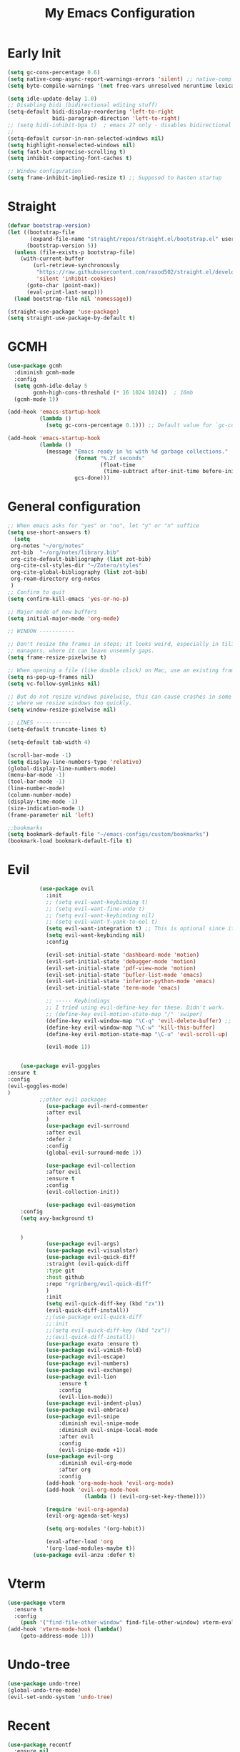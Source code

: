 #+TITLE: My Emacs Configuration
:PROPERTIES:
#+author: Abdelrahman Madkour
#+property: header-args:emacs-lisp :tangle yes :cache yes :results silent :comments link
#+property: header-args :tangle no :results silent
:END:
* Early Init
#+begin_src emacs-lisp :tangle "./early-init.el"
(setq gc-cons-percentage 0.6)
(setq native-comp-async-report-warnings-errors 'silent) ;; native-comp warning
(setq byte-compile-warnings '(not free-vars unresolved noruntime lexical make-local))

(setq idle-update-delay 1.0)
;; Disabling bidi (bidirectional editing stuff)
(setq-default bidi-display-reordering 'left-to-right
              bidi-paragraph-direction 'left-to-right)
;; (setq bidi-inhibit-bpa t)  ; emacs 27 only - disables bidirectional parenthesis
;;
(setq-default cursor-in-non-selected-windows nil)
(setq highlight-nonselected-windows nil)
(setq fast-but-imprecise-scrolling t)
(setq inhibit-compacting-font-caches t)

;; Window configuration
(setq frame-inhibit-implied-resize t) ;; Supposed to hasten startup
#+end_src
* Straight
#+name: test.el
#+begin_src emacs-lisp
(defvar bootstrap-version)
(let ((bootstrap-file
       (expand-file-name "straight/repos/straight.el/bootstrap.el" user-emacs-directory))
      (bootstrap-version 5))
  (unless (file-exists-p bootstrap-file)
    (with-current-buffer
        (url-retrieve-synchronously
         "https://raw.githubusercontent.com/raxod502/straight.el/develop/install.el"
         'silent 'inhibit-cookies)
      (goto-char (point-max))
      (eval-print-last-sexp)))
  (load bootstrap-file nil 'nomessage))

(straight-use-package 'use-package)
(setq straight-use-package-by-default t)
#+end_src
* GCMH
#+begin_src emacs-lisp
(use-package gcmh
  :diminish gcmh-mode
  :config
  (setq gcmh-idle-delay 5
        gcmh-high-cons-threshold (* 16 1024 1024))  ; 16mb
  (gcmh-mode 1))

(add-hook 'emacs-startup-hook
          (lambda ()
            (setq gc-cons-percentage 0.1))) ;; Default value for `gc-cons-percentage'

(add-hook 'emacs-startup-hook
          (lambda ()
            (message "Emacs ready in %s with %d garbage collections."
                     (format "%.2f seconds"
                             (float-time
                              (time-subtract after-init-time before-init-time)))
                     gcs-done)))
#+end_src

* General configuration
#+begin_src emacs-lisp
  ;; When emacs asks for "yes" or "no", let "y" or "n" suffice
  (setq use-short-answers t)
	(setq
   org-notes "~/org/notes"
   zot-bib  "~/org/notes/library.bib"
   org-cite-default-bibliography (list zot-bib)
   org-cite-csl-styles-dir "~/Zotero/styles"
   org-cite-global-bibliography (list zot-bib)
   org-roam-directory org-notes
   )
  ;; Confirm to quit
  (setq confirm-kill-emacs 'yes-or-no-p)

  ;; Major mode of new buffers
  (setq initial-major-mode 'org-mode)

  ;; WINDOW -----------

  ;; Don't resize the frames in steps; it looks weird, especially in tiling window
  ;; managers, where it can leave unseemly gaps.
  (setq frame-resize-pixelwise t)

  ;; When opening a file (like double click) on Mac, use an existing frame
  (setq ns-pop-up-frames nil)
  (setq vc-follow-symlinks nil)

  ;; But do not resize windows pixelwise, this can cause crashes in some cases
  ;; where we resize windows too quickly.
  (setq window-resize-pixelwise nil)

  ;; LINES -----------
  (setq-default truncate-lines t)

  (setq-default tab-width 4)

  (scroll-bar-mode -1)
  (setq display-line-numbers-type 'relative)
  (global-display-line-numbers-mode)
  (menu-bar-mode -1)
  (tool-bar-mode -1)
  (line-number-mode)
  (column-number-mode)
  (display-time-mode -1)
  (size-indication-mode 1)
  (frame-parameter nil 'left)

  ;;bookmarks
  (setq bookmark-default-file "~/emacs-configs/custom/bookmarks")
  (bookmark-load bookmark-default-file t)
#+end_src

* Evil
#+begin_src emacs-lisp
			(use-package evil
			  :init
			  ;; (setq evil-want-keybinding t)
			  ;; (setq evil-want-fine-undo t)
			  ;; (setq evil-want-keybinding nil)
			  ;; (setq evil-want-Y-yank-to-eol t)
			  (setq evil-want-integration t) ;; This is optional since it's already set to t by default.
			  (setq evil-want-keybinding nil)
			  :config

			  (evil-set-initial-state 'dashboard-mode 'motion)
			  (evil-set-initial-state 'debugger-mode 'motion)
			  (evil-set-initial-state 'pdf-view-mode 'motion)
			  (evil-set-initial-state 'bufler-list-mode 'emacs)
			  (evil-set-initial-state 'inferior-python-mode 'emacs)
			  (evil-set-initial-state 'term-mode 'emacs)

			  ;; ----- Keybindings
			  ;; I tried using evil-define-key for these. Didn't work.
			  ;; (define-key evil-motion-state-map "/" 'swiper)
			  (define-key evil-window-map "\C-q" 'evil-delete-buffer) ;; Maps C-w C-q to evil-delete-buffer (The first C-w puts you into evil-window-map)
			  (define-key evil-window-map "\C-w" 'kill-this-buffer)
			  (define-key evil-motion-state-map "\C-u" 'evil-scroll-up) 

			  (evil-mode 1))


	  (use-package evil-goggles
  :ensure t
  :config
  (evil-goggles-mode)
  )
			;;other evil packages
			  (use-package evil-nerd-commenter
			  :after evil
			  )
			  (use-package evil-surround
			  :after evil
			  :defer 2
			  :config
			  (global-evil-surround-mode 1))

			  (use-package evil-collection
			  :after evil
			  :ensure t
			  :config
			  (evil-collection-init))

			  (use-package evil-easymotion
	  :config
	  (setq avy-background t)


	  )
			  (use-package evil-args)
			  (use-package evil-visualstar)
			  (use-package evil-quick-diff
			  :straight (evil-quick-diff
			  :type git
			  :host github
			  :repo "rgrinberg/evil-quick-diff"
			  )
			  :init
			  (setq evil-quick-diff-key (kbd "zx"))
			  (evil-quick-diff-install))
			  ;;(use-package evil-quick-diff
			  ;;:init
			  ;;(setq evil-quick-diff-key (kbd "zx"))
			  ;;(evil-quick-diff-install))
			  (use-package exato :ensure t)
			  (use-package evil-vimish-fold)
			  (use-package evil-escape)
			  (use-package evil-numbers)
			  (use-package evil-exchange)
			  (use-package evil-lion
				  :ensure t
				  :config
				  (evil-lion-mode))
			  (use-package evil-indent-plus)
			  (use-package evil-embrace)
			  (use-package evil-snipe
				  :diminish evil-snipe-mode
				  :diminish evil-snipe-local-mode
				  :after evil
				  :config
				  (evil-snipe-mode +1))
			  (use-package evil-org
				  :diminish evil-org-mode
				  :after org
				  :config
			  (add-hook 'org-mode-hook 'evil-org-mode)
			  (add-hook 'evil-org-mode-hook
						  (lambda () (evil-org-set-key-theme))))

			  (require 'evil-org-agenda)
			  (evil-org-agenda-set-keys)

			  (setq org-modules '(org-habit))

			  (eval-after-load 'org
			  '(org-load-modules-maybe t))
		  (use-package evil-anzu :defer t)
#+end_src
* Vterm
#+begin_src emacs-lisp
(use-package vterm
  :ensure t
  :config
	(push '("find-file-other-window" find-file-other-window) vterm-eval-cmds))
(add-hook 'vterm-mode-hook (lambda()
	(goto-address-mode 1)))
#+end_src
* Undo-tree
#+begin_src emacs-lisp
(use-package undo-tree)
(global-undo-tree-mode)
(evil-set-undo-system 'undo-tree)
#+end_src
* Recent
#+begin_src emacs-lisp
(use-package recentf
  :ensure nil
  :config
  (setq ;;recentf-auto-cleanup 'never
   ;; recentf-max-menu-items 0
   recentf-max-saved-items 200)
  ;; Show home folder path as a ~
  (setq recentf-filename-handlers  
        (append '(abbreviate-file-name) recentf-filename-handlers))
  (recentf-mode))
#+end_src
* Uniquify
#+begin_src emacs-lisp
(require 'uniquify)
(setq uniquify-buffer-name-style 'forward)
#+end_src
* Which key
#+begin_src emacs-lisp
(use-package which-key
  :diminish which-key-mode
  :init
  (which-key-mode)
  (which-key-setup-minibuffer)
  :config
  (setq which-key-idle-delay 0.3)
  (setq which-key-prefix-prefix "◉ ")
  (setq which-key-sort-order 'which-key-key-order-alpha
        which-key-min-display-lines 6
        which-key-max-display-columns nil))
#+end_src

* General 
#+begin_src emacs-lisp
  (use-package general)
#+end_src

* All the icons
#+begin_src emacs-lisp
(use-package all-the-icons
  :if (display-graphic-p))
#+end_src
* Hydra
#+begin_src emacs-lisp
(use-package hydra
  :defer t)
#+end_src
* Company
#+begin_src emacs-lisp
(use-package company
  :diminish company-mode
  :general
  (general-define-key :keymaps 'company-active-map
                      "C-j" 'company-select-next
                      "C-k" 'company-select-previous)
  :init
  ;; These configurations come from Doom Emacs:
  (add-hook 'after-init-hook 'global-company-mode)
  (setq company-minimum-prefix-length 2
        company-tooltip-limit 14
        company-tooltip-align-annotations t
        company-require-match 'never
        company-global-modes '(not erc-mode message-mode help-mode gud-mode)
        company-frontends
        '(company-pseudo-tooltip-frontend  ; always show candidates in overlay tooltip
          company-echo-metadata-frontend)  ; show selected candidate docs in echo area
        company-backends '(company-capf company-files company-keywords)
        company-auto-complete nil
        company-auto-complete-chars nil
        company-dabbrev-other-buffers nil
        company-dabbrev-ignore-case nil
        company-dabbrev-downcase nil)

  :config
  (setq company-idle-delay 0.35)
  :custom-face
  (company-tooltip ((t (:family "Roboto Mono")))))
#+end_src
* Super-save
#+begin_src emacs-lisp
 (use-package super-save
  :diminish super-save-mode
  :defer 2
  :config
  (setq super-save-auto-save-when-idle t
        super-save-idle-duration 5 ;; after 5 seconds of not typing autosave
        super-save-triggers ;; Functions after which buffers are saved (switching window, for example)
        '(evil-window-next evil-window-prev balance-windows other-window)
        super-save-max-buffer-size 10000000)
  (super-save-mode +1))
#+end_src
* Saveplace
#+begin_src emacs-lisp
(use-package saveplace
  :init (setq save-place-limit 100)
  :config (save-place-mode))
#+end_src
* Yasnippet
#+begin_src emacs-lisp
  (use-package yasnippet
	:diminish yas-minor-mode
	:defer 5
	:config
	;; (setq yas-snippet-dirs (list (expand-file-name "snippets" jib/emacs-stuff)))
	(yas-global-mode 1)) ;; or M-x yas-reload-all if you've started YASnippet already.
(require 'warnings)
(add-to-list 'warning-suppress-types '(yasnippet backquote-change)) 
#+end_src
* Mixed-pitch 
#+begin_src emacs-lisp
(use-package mixed-pitch
  :defer t
  :config
  (setq mixed-pitch-set-height nil)
  (dolist (face '(org-date org-priority org-tag org-special-keyword)) ;; Some extra faces I like to be fixed-pitch
    (add-to-list 'mixed-pitch-fixed-pitch-faces face)))
#+end_src
* Hide-mode-line
#+begin_src emacs-lisp
(use-package hide-mode-line
  :commands (hide-mode-line-mode))
#+end_src
* Doom modeline
#+begin_src emacs-lisp
(use-package doom-modeline
  :config
  (doom-modeline-mode)
  (setq doom-modeline-buffer-file-name-style 'auto ;; Just show file name (no path)
        doom-modeline-enable-word-count t
        doom-modeline-buffer-encoding nil
        doom-modeline-icon t ;; Enable/disable all icons
        doom-modeline-modal-icon t ;; Icon for Evil mode
        doom-modeline-major-mode-icon t
        doom-modeline-major-mode-color-icon t
        doom-modeline-bar-width 3))
#+end_src
* Vetico
#+begin_src emacs-lisp
;; Enable vertico
(use-package vertico
  :init
  (vertico-mode)

  ;; Different scroll margin
  ;; (setq vertico-scroll-margin 0)

  ;; Show more candidates
  ;; (setq vertico-count 20)

  ;; Grow and shrink the Vertico minibuffer
  ;; (setq vertico-resize t)

  ;; Optionally enable cycling for `vertico-next' and `vertico-previous'.
  ;; (setq vertico-cycle t)
  )
;; Persist history over Emacs restarts. Vertico sorts by history position.
(use-package savehist
  :init
  (savehist-mode))

;; A few more useful configurations...
(use-package emacs
  :init
  ;; Add prompt indicator to `completing-read-multiple'.
  ;; We display [CRM<separator>], e.g., [CRM,] if the separator is a comma.
  (defun crm-indicator (args)
    (cons (format "[CRM%s] %s"
                  (replace-regexp-in-string
                   "\\`\\[.*?]\\*\\|\\[.*?]\\*\\'" ""
                   crm-separator)
                  (car args))
          (cdr args)))
  (advice-add #'completing-read-multiple :filter-args #'crm-indicator)

  ;; Do not allow the cursor in the minibuffer prompt
  (setq minibuffer-prompt-properties
        '(read-only t cursor-intangible t face minibuffer-prompt))
  (add-hook 'minibuffer-setup-hook #'cursor-intangible-mode)

  ;; Emacs 28: Hide commands in M-x which do not work in the current mode.
  ;; Vertico commands are hidden in normal buffers.
  ;; (setq read-extended-command-predicate
  ;;       #'command-completion-default-include-p)

  ;; Enable recursive minibuffers
  (setq enable-recursive-minibuffers t))
#+end_src
* Marginalia
#+begin_src emacs-lisp
(use-package marginalia
  :ensure t
  :config
  (marginalia-mode))
#+end_src
* Consult
#+begin_src emacs-lisp
;; Example configuration for Consult
(use-package consult
  ;; Replace bindings. Lazily loaded due by `use-package'.
  :bind (;; C-c bindings (mode-specific-map)
         ("C-c h" . consult-history)
         ("C-c m" . consult-mode-command)
         ("C-c k" . consult-kmacro)
         ;; C-x bindings (ctl-x-map)
         ("C-x M-:" . consult-complex-command)     ;; orig. repeat-complex-command
         ("C-x b" . consult-buffer)                ;; orig. switch-to-buffer
         ("C-x 4 b" . consult-buffer-other-window) ;; orig. switch-to-buffer-other-window
         ("C-x 5 b" . consult-buffer-other-frame)  ;; orig. switch-to-buffer-other-frame
         ("C-x r b" . consult-bookmark)            ;; orig. bookmark-jump
         ("C-x p b" . consult-project-buffer)      ;; orig. project-switch-to-buffer
         ;; Custom M-# bindings for fast register access
         ("M-#" . consult-register-load)
         ("M-'" . consult-register-store)          ;; orig. abbrev-prefix-mark (unrelated)
         ("C-M-#" . consult-register)
         ;; Other custom bindings
         ("M-y" . consult-yank-pop)                ;; orig. yank-pop
         ("<help> a" . consult-apropos)            ;; orig. apropos-command
         ;; M-g bindings (goto-map)
         ("M-g e" . consult-compile-error)
         ("M-g f" . consult-flymake)               ;; Alternative: consult-flycheck
         ("M-g g" . consult-goto-line)             ;; orig. goto-line
         ("M-g M-g" . consult-goto-line)           ;; orig. goto-line
         ("M-g o" . consult-outline)               ;; Alternative: consult-org-heading
         ("M-g m" . consult-mark)
         ("M-g k" . consult-global-mark)
         ("M-g i" . consult-imenu)
         ("M-g I" . consult-imenu-multi)
         ;; M-s bindings (search-map)
         ("M-s d" . consult-find)
         ("M-s D" . consult-locate)
         ("M-s g" . consult-grep)
         ("M-s G" . consult-git-grep)
         ("M-s r" . consult-ripgrep)
         ("M-s l" . consult-line)
         ("M-s L" . consult-line-multi)
         ("M-s m" . consult-multi-occur)
         ("M-s k" . consult-keep-lines)
         ("M-s u" . consult-focus-lines)
         ;; Isearch integration
         ("M-s e" . consult-isearch-history)
         :map isearch-mode-map
         ("M-e" . consult-isearch-history)         ;; orig. isearch-edit-string
         ("M-s e" . consult-isearch-history)       ;; orig. isearch-edit-string
         ("M-s l" . consult-line)                  ;; needed by consult-line to detect isearch
         ("M-s L" . consult-line-multi)            ;; needed by consult-line to detect isearch
         ;; Minibuffer history
         :map minibuffer-local-map
         ("M-s" . consult-history)                 ;; orig. next-matching-history-element
         ("M-r" . consult-history))                ;; orig. previous-matching-history-element

  ;; Enable automatic preview at point in the *Completions* buffer. This is
  ;; relevant when you use the default completion UI.
  :hook (completion-list-mode . consult-preview-at-point-mode)

  ;; The :init configuration is always executed (Not lazy)
  :init

  ;; Optionally configure the register formatting. This improves the register
  ;; preview for `consult-register', `consult-register-load',
  ;; `consult-register-store' and the Emacs built-ins.
  (setq register-preview-delay 0.5
        register-preview-function #'consult-register-format)

  ;; Optionally tweak the register preview window.
  ;; This adds thin lines, sorting and hides the mode line of the window.
  (advice-add #'register-preview :override #'consult-register-window)

  ;; Use Consult to select xref locations with preview
  (setq xref-show-xrefs-function #'consult-xref
        xref-show-definitions-function #'consult-xref)

  ;; Configure other variables and modes in the :config section,
  ;; after lazily loading the package.
  :config

  ;; Optionally configure preview. The default value
  ;; is 'any, such that any key triggers the preview.
  ;; (setq consult-preview-key 'any)
  ;; (setq consult-preview-key (kbd "M-."))
  ;; (setq consult-preview-key (list (kbd "<S-down>") (kbd "<S-up>")))
  ;; For some commands and buffer sources it is useful to configure the
  ;; :preview-key on a per-command basis using the `consult-customize' macro.
  (consult-customize
   consult-theme
   :preview-key '(:debounce 0.2 any)
   consult-ripgrep consult-git-grep consult-grep
   consult-bookmark consult-recent-file consult-xref
   consult--source-bookmark consult--source-recent-file
   consult--source-project-recent-file
   :preview-key (kbd "M-."))

  ;; Optionally configure the narrowing key.
  ;; Both < and C-+ work reasonably well.
  (setq consult-narrow-key "<") ;; (kbd "C-+")

  ;; Optionally make narrowing help available in the minibuffer.
  ;; You may want to use `embark-prefix-help-command' or which-key instead.
  ;; (define-key consult-narrow-map (vconcat consult-narrow-key "?") #'consult-narrow-help)

  ;; By default `consult-project-function' uses `project-root' from project.el.
  ;; Optionally configure a different project root function.
  ;; There are multiple reasonable alternatives to chose from.
  ;;;; 1. project.el (the default)
  ;; (setq consult-project-function #'consult--default-project--function)
  ;;;; 2. projectile.el (projectile-project-root)
  ;; (autoload 'projectile-project-root "projectile")
  ;; (setq consult-project-function (lambda (_) (projectile-project-root)))
  ;;;; 3. vc.el (vc-root-dir)
  ;; (setq consult-project-function (lambda (_) (vc-root-dir)))
  ;;;; 4. locate-dominating-file
  ;; (setq consult-project-function (lambda (_) (locate-dominating-file "." ".git")))
)
#+end_src
* Consult Flycheck
#+begin_src emacs-lisp
(use-package consult-flycheck)
#+end_src
* Embark
#+begin_src emacs-lisp
(use-package embark
  :ensure t

  :bind
  (("C-." . embark-act)         ;; pick some comfortable binding
   ("C-;" . embark-dwim)        ;; good alternative: M-.
   ("C-h B" . embark-bindings)) ;; alternative for `describe-bindings'

  :init

  ;; Optionally replace the key help with a completing-read interface
  (setq prefix-help-command #'embark-prefix-help-command)

  :config

  ;; Hide the mode line of the Embark live/completions buffers
  (add-to-list 'display-buffer-alist
               '("\\`\\*Embark Collect \\(Live\\|Completions\\)\\*"
                 nil
                 (window-parameters (mode-line-format . none)))))

;
#+end_src
* Embark-consult
#+begin_src emacs-lisp
;; Consult users will also want the embark-consult package.
(use-package embark-consult
  :ensure t
  :after (embark consult)
  :demand t ; only necessary if you have the hook below
  ;; if you want to have consult previews as you move around an
  ;; auto-updating embark collect buffer
  :hook
  (embark-collect-mode . consult-preview-at-point-mode))
#+end_src
* Orderless
#+begin_src emacs-lisp
;; Optionally use the `orderless' completion style.
(use-package orderless
  :init
  ;; Configure a custom style dispatcher (see the Consult wiki)
  ;; (setq orderless-style-dispatchers '(+orderless-dispatch)
  ;;       orderless-component-separator #'orderless-escapable-split-on-space)
  (setq completion-styles '(orderless basic)
        completion-category-defaults nil
        completion-category-overrides '((file (styles partial-completion)))))
#+end_src
* Smart-parens
#+begin_src emacs-lisp
(use-package smartparens
  :diminish smartparens-mode
  :defer 1
  :config
  ;; Load default smartparens rules for various languages
  (require 'smartparens-config)
  (setq sp-max-prefix-length 25)
  (setq sp-max-pair-length 4)
  (setq sp-highlight-pair-overlay nil
        sp-highlight-wrap-overlay nil
        sp-highlight-wrap-tag-overlay nil)

  (with-eval-after-load 'evil
    (setq sp-show-pair-from-inside t)
    (setq sp-cancel-autoskip-on-backward-movement nil)
    (setq sp-pair-overlay-keymap (make-sparse-keymap)))

  (let ((unless-list '(sp-point-before-word-p
                       sp-point-after-word-p
                       sp-point-before-same-p)))
    (sp-pair "'"  nil :unless unless-list)
    (sp-pair "\"" nil :unless unless-list))

  ;; In lisps ( should open a new form if before another parenthesis
  (sp-local-pair sp-lisp-modes "(" ")" :unless '(:rem sp-point-before-same-p))

  ;; Don't do square-bracket space-expansion where it doesn't make sense to
  (sp-local-pair '(emacs-lisp-mode org-mode markdown-mode gfm-mode)
                 "[" nil :post-handlers '(:rem ("| " "SPC")))


  (dolist (brace '("(" "{" "["))
    (sp-pair brace nil
             :post-handlers '(("||\n[i]" "RET") ("| " "SPC"))
             ;; Don't autopair opening braces if before a word character or
             ;; other opening brace. The rationale: it interferes with manual
             ;; balancing of braces, and is odd form to have s-exps with no
             ;; whitespace in between, e.g. ()()(). Insert whitespace if
             ;; genuinely want to start a new form in the middle of a word.
             :unless '(sp-point-before-word-p sp-point-before-same-p)))
  (smartparens-global-mode t))
#+end_src
* Projectile
#+begin_src emacs-lisp
(use-package projectile)
#+end_src
* Flyspell
#+begin_src emacs-lisp
 
;; "Enable Flyspell mode, which highlights all misspelled words. "
(use-package flyspell
  :defer t
  :config

  (add-to-list 'ispell-skip-region-alist '("~" "~"))
  (add-to-list 'ispell-skip-region-alist '("=" "="))
  (add-to-list 'ispell-skip-region-alist '("^#\\+BEGIN_SRC" . "^#\\+END_SRC"))
  (add-to-list 'ispell-skip-region-alist '("^#\\+BEGIN_EXPORT" . "^#\\+END_EXPORT"))
  (add-to-list 'ispell-skip-region-alist '("^#\\+BEGIN_EXPORT" . "^#\\+END_EXPORT"))
  (add-to-list 'ispell-skip-region-alist '(":\\(PROPERTIES\\|LOGBOOK\\):" . ":END:"))

  (dolist (mode '(org-mode-hook
                  mu4e-compose-mode-hook))
    (add-hook mode (lambda () (flyspell-mode 1))))

  (setq ispell-extra-args '("--sug-mode=ultra"))

  (setq flyspell-issue-welcome-flag nil
        flyspell-issue-message-flag nil)

  :general ;; Switches correct word from middle click to right click
  (general-define-key :keymaps 'flyspell-mouse-map
                      "<mouse-3>" #'ispell-word
                      "<mouse-2>" nil)
  (general-define-key :keymaps 'evil-motion-state-map
                      "zz" #'ispell-word)
  )

(use-package flyspell-correct
  :after flyspell
  :bind (:map flyspell-mode-map ("C-;" . flyspell-correct-wrapper)))
#+end_src
* Magit
#+begin_src emacs-lisp
(use-package magit :defer t)
(use-package magit-todos :defer t)
#+end_src
* Unfill
#+begin_src emacs-lisp
(use-package unfill :defer t)
#+end_src
* Burly
#+begin_src emacs-lisp
(use-package burly :defer t)
#+end_src
* Ace-window
#+begin_src emacs-lisp
(use-package ace-window :defer t)
#+end_src
* Centered-cursor-mode
#+begin_src emacs-lisp
(use-package centered-cursor-mode :diminish centered-cursor-mode)
#+end_src
* Restart emacs
#+begin_src emacs-lisp
(use-package restart-emacs :defer t)
#+end_src
* Diminish
#+begin_src emacs-lisp
(use-package diminish)
#+end_src
* Bufler
#+begin_src emacs-lisp
(use-package bufler
  :general
  (:keymaps 'bufler-list-mode-map "Q" 'kill-this-buffer))
#+end_src
* mw-Thesaurus
#+begin_src emacs-lisp
(use-package mw-thesaurus
  :defer t
  :config
  (add-hook 'mw-thesaurus-mode-hook (lambda () (define-key evil-normal-state-local-map (kbd "q") 'mw-thesaurus--quit))))
#+end_src
* Epithet
#+begin_src emacs-lisp
(use-package epithet
  :ensure nil
  :config
  (add-hook 'Info-selection-hook #'epithet-rename-buffer)
  (add-hook 'help-mode-hook #'epithet-rename-buffer))
#+end_src
* Most-used-words
#+begin_src emacs-lisp
(use-package most-used-words :ensure nil)
#+end_src
* Deft
#+begin_src emacs-lisp
	(defun a3madkour/deft-kill ()
	  (kill-buffer "*Deft*"))
	(defun a3madkour/deft-evil-fix ()
	  (evil-insert-state)
	  (centered-cursor-mode))
  (use-package deft
	:config
	 (defun cf/deft-parse-title (file contents)
      "Parse the given FILE and CONTENTS and determine the title.
    If `deft-use-filename-as-title' is nil, the title is taken to
    be the first non-empty line of the FILE.  Else the base name of the FILE is
    used as title."
      (let ((begin (string-match "^#\\+[tT][iI][tT][lL][eE]: .*$" contents)))
        (if begin
            (string-trim (substring contents begin (match-end 0)) "#\\+[tT][iI][tT][lL][eE]: *" "[\n\t ]+")
          (deft-base-filename file))))
    (advice-add 'deft-parse-title :override #'cf/deft-parse-title)
    (setq deft-strip-summary-regexp
          (concat "\\("
                  "[\n\t]" ;; blank
                  "\\|^#\\+[[:alpha:]_]+:.*$" ;; org-mode metadata
                  "\\|^:PROPERTIES:\n\\(.+\n\\)+:END:\n" ;; org-roam ID
                  "\\|\\[\\[\\(.*\\]\\)" ;; any link 
                  "\\)"))
	(setq deft-directory org-notes
		  deft-extensions '("org" "txt")
		  deft-recursive t
		  deft-file-limit 40
		  deft-use-filename-as-title t)

	(add-hook 'deft-open-file-hook 'a3madkour/deft-kill) ;; Once a file is opened, kill Deft
	(add-hook 'deft-mode-hook 'a3madkour/deft-evil-fix) ;; Goes into insert mode automaticlly in Deft

	;; Removes :PROPERTIES: from descriptions
	;; (setq deft-strip-summary-regexp ":PROPERTIES:\n\\(.+\n\\)+:END:\n")
	:general

	(general-define-key :states 'normal :keymaps 'deft-mode-map
						;; 'q' kills Deft in normal mode
						"q" 'kill-this-buffer)

	(general-define-key :states 'insert :keymaps 'deft-mode-map
						"C-j" 'next-line
						"C-k" 'previous-line)
	)

  
#+end_src
* Latex
#+begin_src emacs-lisp
(use-package auctex 
  :ensure nil
  :defer t
  :init
  (setq TeX-engine 'xetex ;; Use XeTeX
        latex-run-command "xetex")

  (setq TeX-parse-self t ; parse on load
        TeX-auto-save t  ; parse on save
        ;; Use directories in a hidden away folder for AUCTeX files.
        TeX-auto-local (concat user-emacs-directory "auctex/auto/")
        TeX-style-local (concat user-emacs-directory "auctex/style/")

        TeX-source-correlate-mode t
        TeX-source-correlate-method 'synctex

        TeX-show-compilation nil

        ;; Don't start the Emacs server when correlating sources.
        TeX-source-correlate-start-server nil

        ;; Automatically insert braces after sub/superscript in `LaTeX-math-mode'.
        TeX-electric-sub-and-superscript t
        ;; Just save, don't ask before each compilation.
        TeX-save-query nil)

  ;; To use pdfview with auctex:
  (setq TeX-view-program-selection '((output-pdf "PDF Tools"))
        TeX-view-program-list '(("PDF Tools" TeX-pdf-tools-sync-view))
        TeX-source-correlate-start-server t)
  :general
  (general-define-key
    :prefix ","
    :states 'normal
    :keymaps 'LaTeX-mode-map
    "" nil
    "a" '(TeX-command-run-all :which-key "TeX run all")
    "c" '(TeX-command-master :which-key "TeX-command-master")
    "c" '(TeX-command-master :which-key "TeX-command-master")
    "e" '(LaTeX-environment :which-key "Insert environment")
    "s" '(LaTeX-section :which-key "Insert section")
    "m" '(TeX-insert-macro :which-key "Insert macro")
    )

  )

(add-hook 'TeX-after-compilation-finished-functions #'TeX-revert-document-buffer) ;; Standard way

(use-package company-auctex
  :after auctex
  :init
  (add-to-list 'company-backends 'company-auctex)
  (company-auctex-init))
#+end_src
* PDF-Tools
#+begin_src emacs-lisp
(use-package pdf-tools
  :defer t
  :mode  ("\\.pdf\\'" . pdf-view-mode)
  :config
  (pdf-loader-install)
  (push 'pdf-view-midnight-minor-mode pdf-tools-enabled-modes)
  (setq-default pdf-view-display-size 'fit-height)
  (setq pdf-view-continuous nil) ;; Makes it so scrolling down to the bottom/top of a page doesn't switch to the next page
  (setq pdf-view-midnight-colors '("#ffffff" . "#121212" )) ;; I use midnight mode as dark mode, dark mode doesn't seem to work
  :general
  (general-define-key :states 'motion :keymaps 'pdf-view-mode-map
                      "j" 'pdf-view-next-page
                      "k" 'pdf-view-previous-page

                      "C-j" 'pdf-view-next-line-or-next-page
                      "C-k" 'pdf-view-previous-line-or-previous-page

                      ;; Arrows for movement as well
                      (kbd "<down>") 'pdf-view-next-line-or-next-page
                      (kbd "<up>") 'pdf-view-previous-line-or-previous-page

                      (kbd "<down>") 'pdf-view-next-line-or-next-page
                      (kbd "<up>") 'pdf-view-previous-line-or-previous-page

                      (kbd "<left>") 'image-backward-hscroll
                      (kbd "<right>") 'image-forward-hscroll

                      "H" 'pdf-view-fit-height-to-window
                      "0" 'pdf-view-fit-height-to-window
                      "W" 'pdf-view-fit-width-to-window
                      "=" 'pdf-view-enlarge
                      "-" 'pdf-view-shrink

                      "q" 'quit-window
                      "Q" 'kill-this-buffer
                      "g" 'revert-buffer
                      )
  )
#+end_src
* Popper
#+begin_src emacs-lisp
(use-package popper
  :bind (("C-`"   . popper-toggle-latest)
         ("M-`"   . popper-cycle)
         ("C-M-`" . popper-toggle-type))
  :init
  (setq popper-reference-buffers
        '("\\*Messages\\*"
          "Output\\*$"
          "\\*Warnings\\*"
          help-mode
          compilation-mode))
  (popper-mode +1))

#+end_src
* Rainbow-mode
#+begin_src emacs-lisp
(use-package rainbow-mode
  :defer t)
#+end_src
* Kurecolor
#+begin_src emacs-lisp
(use-package kurecolor)
#+end_src
* Editorconfig
#+begin_src emacs-lisp
(use-package editorconfig
  :ensure t
  :config
  (editorconfig-mode 1))
#+end_src 
* Hl-todo
#+begin_src emacs-lisp
(use-package hl-todo
  :defer t
  :hook (prog-mode . hl-todo-mode)
  :config
  (setq hl-todo-keyword-faces
      '(("TODO"   . "#FF0000")
        ("FIXME"  . "#FF4500")
        ("DEBUG"  . "#A020F0")
        ("WIP"   . "#1E90FF"))))
#+end_src
* Ranger
#+begin_src emacs-lisp
(use-package ranger)

(ranger-override-dired-mode t)

#+end_src
* Eshell-git-prompt
#+begin_src emacs-lisp
(use-package eshell-git-prompt
  :config
  (eshell-git-prompt-use-theme 'powerline)
)
#+end_src
* Command-log-mode
(use-package command-log-mode)
* Pulsar
#+begin_src emacs-lisp
(use-package pulsar
  :config
  (setq pulsar-pulse-functions
      ;; NOTE 2022-04-09: The commented out functions are from before
      ;; the introduction of `pulsar-pulse-on-window-change'.  Try that
      ;; instead.
      '(recenter-top-bottom
        move-to-window-line-top-bottom
        reposition-window
        ;; bookmark-jump
        ;; other-window
        ;; delete-window
        ;; delete-other-windows
        forward-page
		consult-imenu
        backward-page
        scroll-up-command
        scroll-down-command
        ;; windmove-right
        ;; windmove-left
        ;; windmove-up
        ;; windmove-down
        ;; windmove-swap-states-right
        ;; windmove-swap-states-left
        ;; windmove-swap-states-up
        ;; windmove-swap-states-down
        ;; tab-new
        ;; tab-close
        ;; tab-next
        org-next-visible-heading
        org-previous-visible-heading
        org-forward-heading-same-level
        org-backward-heading-same-level
        outline-backward-same-level
        outline-forward-same-level
        outline-next-visible-heading
        outline-previous-visible-heading
        outline-up-heading))

(setq pulsar-pulse-on-window-change t)
(setq pulsar-pulse t)
(setq pulsar-delay 0.055)
(setq pulsar-iterations 10)
(setq pulsar-face 'pulsar-magenta)
(setq pulsar-highlight-face 'pulsar-yellow)

(pulsar-global-mode 1)
  )
#+end_src
* Academic Phrases
#+begin_src emacs-lisp
(use-package academic-phrases)
#+end_src
* Fountain-mode
#+begin_src emacs-lisp
(use-package fountain-mode)
#+end_src
* Ripgrep
#+begin_src emacs-lisp
(use-package rg)
#+end_src
* Dash Docs
#+begin_src emacs-lisp
(use-package dash-docs
  :config
  (setq dash-docs-docsets-path "~/.docsets")
(setq installed-langs (dash-docs-installed-docsets))
;;figure out to convert spaces into underscores when installing the docs
(setq docset-langs '("Rust" "Emacs_Lisp" "JavaScript" "C" "Bash" "Vim" "SQLite" "PostgreSQL" "OpenGL_4" "OCaml" "LaTeX" "Docker" "C++" "HTML" "SVG" "CSS"  "Haskell" "React" "D3JS"))
(dolist (lang docset-langs)
(when (null (member lang installed-langs))
  (dash-docs-install-docset lang))))
#+end_src
* Format all
#+begin_src emacs-lisp
(use-package format-all)
#+end_src
* Lsp
#+begin_src emacs-lisp
(use-package lsp-mode
  :init
  ;; set prefix for lsp-command-keymap (few alternatives - "C-l", "C-c l")
  (setq lsp-keymap-prefix "C-c l")
  :hook (;; replace XXX-mode with concrete major-mode(e. g. python-mode)
         (XXX-mode . lsp)
         ;; if you want which-key integration
         (lsp-mode . lsp-enable-which-key-integration))
  :commands lsp)

;; optionally
(use-package lsp-ui :commands lsp-ui-mode)
(use-package consult-lsp)
(use-package eglot)
(use-package dap-mode)
#+end_src
* Perspective
#+begin_src emacs-lisp
(use-package perspective
  :bind
  ("C-x C-b" . persp-list-buffers)         ; or use a nicer switcher, see below
  :custom
  (persp-mode-prefix-key (kbd "C-c M-p"))  ; pick your own prefix key here
  :init
  (persp-mode))
#+end_src
* Language Packages
** Rust
#+begin_src emacs-lisp
(use-package rustic)
(setq rustic-lsp-server 'rls)
#+end_src
** GDScript
#+begin_src emacs-lisp
(use-package gdscript-mode
    :straight (gdscript-mode
               :type git
               :host github
               :repo "godotengine/emacs-gdscript-mode"))
#+end_src
** Haskell
#+begin_src emacs-lisp
  (use-package haskell-mode)
  (use-package lsp-haskell)
#+end_src
** Python
#+begin_src emacs-lisp

  (use-package py-isort)
  (use-package pyimport)
  (use-package python-pytest)
  (use-package conda)
  (use-package lsp-pyright
  :ensure t
  :hook (python-mode . (lambda ()
                          (require 'lsp-pyright)
                          (lsp))))  ; or lsp-deferred
#+end_src
** C/C++
#+begin_src emacs-lisp
	(use-package demangle-mode)
	(use-package ccls
  :hook ((c-mode c++-mode objc-mode cuda-mode) .
		 (lambda () (require 'ccls) (lsp))))
  (use-package disaster)
  (use-package modern-cpp-font-lock)
#+end_src
** Emacs lisp
#+begin_src emacs-lisp
  (use-package elisp-def)
#+end_src
* Org-Mode
#+begin_src emacs-lisp
	(use-package org-ql
	  :general
	  (general-define-key :keymaps 'org-ql-view-map
						  "q" 'kill-buffer-and-window))
	  (require 'org-tempo)
	  (add-to-list 'org-structure-template-alist '("sh" . "src sh"))
	  (add-to-list 'org-structure-template-alist '("el" . "src emacs-lisp"))
	  (add-to-list 'org-structure-template-alist '("sc" . "src scheme"))
	  (add-to-list 'org-structure-template-alist '("ts" . "src typescript"))
	  (add-to-list 'org-structure-template-alist '("py" . "src python"))
	  (add-to-list 'org-structure-template-alist '("yaml" . "src yaml"))
	  (add-to-list 'org-structure-template-alist '("json" . "src json"))
	(use-package org-super-agenda)

  (defun a3madkour/org-font-setup ()
  ;; (set-face-attribute 'org-document-title nil :height 1.1) ;; Bigger titles, smaller drawers
  (set-face-attribute 'org-checkbox-statistics-done nil :inherit 'org-done :foreground "green3") ;; Makes org done checkboxes green
  ;; (set-face-attribute 'org-drawer nil :inherit 'fixed-pitch :inherit 'shadow :height 0.6 :foreground nil) ;; Makes org-drawer way smaller
  ;; (set-face-attribute 'org-ellipsis nil :inherit 'shadow :height 0.8) ;; Makes org-ellipsis shadow (blends in better)
  (set-face-attribute 'org-scheduled-today nil :weight 'normal) ;; Removes bold from org-scheduled-today
  (set-face-attribute 'org-super-agenda-header nil :inherit 'org-agenda-structure :weight 'bold) ;; Bolds org-super-agenda headers
  (set-face-attribute 'org-scheduled-previously nil :background "red") ;; Bolds org-super-agenda headers

  ;; Here I set things that need it to be fixed-pitch, just in case the font I am using isn't monospace.
  ;; (dolist (face '(org-list-dt org-tag org-todo org-table org-checkbox org-priority org-date org-verbatim org-special-keyword))
  ;;   (set-face-attribute `,face nil :inherit 'fixed-pitch))

  ;; (dolist (face '(org-code org-verbatim org-meta-line))
  ;;   (set-face-attribute `,face nil :inherit 'shadow :inherit 'fixed-pitch))
  )
  (use-package org
	:hook (org-mode . a3madkour/org-font-setup)
	:hook (org-capture-mode . evil-insert-state) ;; Start org-capture in Insert state by default
	:diminish org-indent-mode
	:diminish visual-line-mode
	)
#+end_src
* Org roam
#+begin_src emacs-lisp
  (use-package org-roam)
#+end_src
* Org noter
#+begin_src emacs-lisp
	(use-package org-noter
  :config
  (setq org-noter-always-create-frame nil)
  (setq org-noter-kill-frame-at-session-end nil)
  )
#+end_src
* Ob-Async
#+begin_src emacs-lisp
(use-package ob-async)
#+end_src
* Citar
#+begin_src emacs-lisp
	(defun citar-org-format-note-madkour (key entry)
	"Format a note from KEY and ENTRY."
	(let* ((template (citar--get-template 'note))
		   (note-meta (when template
						(citar-format--entry template entry)))
		   (template-path (citar--get-template 'note-file))
		   (note-path (when template-path
						(citar-format--entry template-path entry)))
		   (filepath (expand-file-name
					  (concat key ".org")
					  (car citar-notes-paths)))
		   (buffer (find-file filepath)))
	  (with-current-buffer buffer
		;; This just overrides other template insertion.
		(erase-buffer)
		(message "We are here brother!")
		(citar-org-roam-make-preamble key)
		(insert "#+title: ")
		(when template (insert note-meta))
		(insert "\n* Notes\n:PROPERTIES:\n:NOTER_DOCUMENT: ")
		(when template-path (insert note-path))
		(insert "\n:END:\n")
		(insert "\n\n|\n\n#+print_bibliography:")
		(search-backward "|")
		(delete-char 1)
		(when (fboundp 'evil-insert)
		  (evil-insert 1)))))


  (use-package citar
	:no-require
	:custom
	(citar-templates
	  '((main . "${author editor:30}     ${date year issued:4}     ${title:48}")
		(suffix . "          ${=key= id:15}    ${=type=:12}    ${tags keywords:*}")
		(preview . "${author editor} (${year issued date}) ${title}, ${journal journaltitle publisher container-title collection-title}.\n")
		(note . "Notes on ${author editor}, ${title}")
		(note-file . "${file}")))
	(org-cite-global-bibliography (list zot-bib))
	(org-cite-insert-processor 'citar)
	(org-cite-follow-processor 'citar)
	(citar-note-format-function 'citar-org-format-note-madkour)
	(org-cite-activate-processor 'citar)
	(citar-bibliography org-cite-global-bibliography)
	(citar-notes-paths (list org-notes))
	;; optional: org-cite-insert is also bound to C-c C-x C-@
	:bind
	(:map org-mode-map :package org ("C-c b" . #'org-cite-insert)))

	(use-package citar-embark
	  :after citar embark
	  :no-require
	  :config (citar-embark-mode))
  (setq citar-at-point-function 'embark-act)

#+end_src
* Citproc
#+begin_src emacs-lisp
(use-package citeproc)
#+end_src
* Themes
#+begin_src emacs-lisp
(use-package doom-themes
  :ensure t
  :config
  ;; Global settings (defaults)
  (setq doom-themes-enable-bold t    ; if nil, bold is universally disabled
        doom-themes-enable-italic t) ; if nil, italics is universally disabled
  (load-theme 'doom-molokai t)

  ;; Enable flashing mode-line on errors
  (doom-themes-visual-bell-config)
  ;; Enable custom neotree theme (all-the-icons must be installed!)
  (doom-themes-neotree-config)
  ;; or for treemacs users
  ;; (setq doom-themes-treemacs-theme "doom-molokai") ; use "doom-colors" for less minimal icon theme
  (doom-themes-treemacs-config)
  ;; Corrects (and improves) org-mode's native fontification.
  (doom-themes-org-config))
#+end_src
* Keybindings
#+begin_src emacs-lisp
	(general-define-key
	 :states '(normal motion visual)
	 :keymaps 'override
	 :prefix "SPC"

	 ;; Top level functions
	 "/" '(consult-ripgrep :which-key "ripgrep")
	 ";" '(deft :which-key "deft")
	 ":" '(project-find-file :which-key "p-find file")
	 "." '(find-file :which-key "find file")
	 "," '(consult-recent-file :which-key "recent files")
	 "TAB" '(perspective-map :which-key "perspective map")
	 "q" '(save-buffers-kill-terminal :which-key "quit emacs")
	 "r" '(jump-to-register :which-key "registers")
	 "c" 'org-capture
	 "a" 'embark-act

	;; Buffers
	"b" '(nil :which-key "buffer")
	"bb" '(consult-buffer :which-key "switch buffers")
	"bd" '(evil-delete-buffer :which-key "delete buffer")
	"bi" '(ibuffer  :which-key "ibuffer")
	"br" '(revert-buffer :which-key "revert buffer")

	;; Files
	"f" '(nil :which-key "files")
	"fb" '(consult-bookmark :which-key "bookmarks")
	"ff" '(find-file :which-key "find file")
	;; "fn" '(spacemacs/new-empty-buffer :which-key "new file")
	"fr" '(consult-recent-file :which-key "recent files")
	"fR" '(rename-file :which-key "rename file")
	"fs" '(save-buffer :which-key "save buffer")
	"fS" '(evil-write-all :which-key "save all buffers")

	;; Help/emacs
	"h" '(nil :which-key "help/emacs")

	"hv" '(describe-variable :which-key "des. variable")
	"hb" '(describe-bindings :which-key "des. bindings")
	"hM" '(describe-mode :which-key "des. mode")
	"hf" '(describe-function :which-key "des. func")
	"hF" '(describe-face :which-key "des. face")
	"hk" '(describe-key :which-key "des. key")

	"hed" '((lambda () (interactive) (jump-to-register 67)) :which-key "edit dotfile")

	"hm" '(nil :which-key "switch mode")
	"hme" '(emacs-lisp-mode :which-key "elisp mode")
	"hmo" '(org-mode :which-key "org mode")
	"hmt" '(text-mode :which-key "text mode")

	;; Git
	"gg" '(magit-status :which-key "magit status")

	;; Open
	"ot" '(vterm-other-window :which-key "Open vterm in another window")
	"oT" '(vterm :which-key "Open vterm in the same window")

	;; Toggles
	"t" '(nil :which-key "toggles")
	"tt" '(toggle-truncate-lines :which-key "truncate lines")
	"tv" '(visual-line-mode :which-key "visual line mode")
	"tn" '(display-line-numbers-mode :which-key "display line numbers")
	"ta" '(mixed-pitch-mode :which-key "variable pitch mode")
	"tc" '(visual-fill-column-mode :which-key "visual fill column mode")
	"ty" '(load-theme :which-key "load theme")
	"tR" '(read-only-mode :which-key "read only mode")
	"tI" '(toggle-input-method :which-key "toggle input method")
	"tr" '(display-fill-column-indicator-mode :which-key "fill column indicator")
	"tm" '(hide-mode-line-mode :which-key "hide modeline mode")

	;;Search
	"sb" '(consult-line :which-key "search buffer")
	;; Windows
	"w" '(nil :which-key "window")
	;; "wm" '(jib/toggle-maximize-buffer :which-key "maximize buffer")
	"wN" '(make-frame :which-key "make frame")
	"wd" '(evil-window-delete :which-key "delete window")
	"ws" '(split-window-vertically :which-key "split below")
	"wv" '(split-window-horizontally :which-key "split right")
	"wl" '(evil-window-right :which-key "evil-window-right")
	"wh" '(evil-window-left :which-key "evil-window-left")
	"wj" '(evil-window-down :which-key "evil-window-down")
	"wk" '(evil-window-up :which-key "evil-window-up")
	"wz" '(text-scale-adjust :which-key "text zoom")

	;; Projectile
	"pr" '(projectile-recentf :which-key "projectile-recentf")
	"p&" '(projectile-run-async-shell-command-in-root :which-key "projectile-run-async-shell-command-in-root")
	"p!" '(projectile-run-shell-command-in-root :which-key "projectile-run-shell-command-in-root")
	"pd" '(projectile-remove-known-project :which-key "projectile-remove-known-project")
	"pb" '(projectile-switch-to-buffer :which-key "projectile-switch-to-buffer")
	"pa" '(projectile-add-known-project :which-key "projectile-add-known-project")
	"ps" '(projectile-save-project-buffers :which-key "projectile-save-project-buffers")
	"pg" '(projectile-configure-project :which-key "projectile-configure-project")
	"pi" '(projectile-invalidate-cache :which-key "projectile-invalidate-cache")
	"po" '(projectile-find-other-file :which-key "projectile-find-other-file")
	"pe" '(projectile-edit-dir-locals :which-key "projectile-edit-dir-locals")
	"pc" '(projectile-compile-project :which-key "projectile-compile-project")
	"pp" '(projectile-switch-project :which-key "projectile-switch-project")
	"pT" '(projectile-test-project :which-key "projectile-test-project")
	"pR" '(projectile-run-project :which-key "projectile-run-project")
	"pk" '(projectile-kill-buffers :which-key "projectile-kill-buffers")
	"SPC" '(projectile-find-file :which-key "projectile-find-file")
  
	) ;; End SPC prefix block

	;; All-mode keymaps
	(general-def
	  :keymaps 'override

	  ;; Emacs --------
	  ;; "M-x" 'M-x
	  "ß" 'evil-window-next ;; option-s
	  "Í" 'other-frame ;; option-shift-s
	  "C-S-B" 'consult-switch-buffer
	  "∫" 'consult-switch-buffer ;; option-b

	  ;; Remapping normal help features to use Consult version
	  "C-h v" 'describe-variable
	  "C-h o" 'describe-symbol
	  "C-h f" 'describe-function
	  "C-h F" 'describe-face

	  ;; Editing ------
	  "M-v" 'simpleclip-paste
	  "M-V" 'evil-paste-after ;; shift-paste uses the internal clipboard
	  "M-c" 'simpleclip-copy
	  "M-u" 'capitalize-dwim ;; Default is upcase-dwim
	  "M-U" 'upcase-dwim ;; M-S-u (switch upcase and capitalize)
	  ;;"M-z" 'undo-fu-only-undo				
	  ;;"M-S" 'undo-fu-only-redo

	  ;; Utility ------
	  "C-c c" 'org-capture
	  "C-;" 'embark-act
	  "C-c a" 'org-agenda
	  "C-s" 'consult-line ;; Large files will use grep (faster)
	  "s-\"" 'ispell-word ;; that's super-shift-'
	  ;; "M-+" 'jib/calc-speaking-time
	  "C-'" 'avy-goto-char-2

	  "C-x C-b" 'bufler-list

	  ;; super-number functions
	  "s-1" 'mw-thesaurus-lookup-dwim
	  "s-!" 'mw-thesaurus-lookup
	  "s-2" 'ispell-buffer
	  "s-3" 'revert-buffer
	  ;; "s-4" '(lambda () (interactive) (consult-file-jump nil jib/dropbox))
	  ;; "s-5" '(lambda () (interactive) (consult-rg nil jib/dropbox))
	  "s-6" 'org-capture
	  )

	(general-def
	 :keymaps 'emacs
	  "C-w C-q" 'kill-this-buffer
	 )


	;; Non-insert mode keymaps
	(general-def
	  :states '(normal visual motion)
	  "u" 'undo
	  "j" 'evil-next-visual-line ;; I prefer visual line navigation
	  "k" 'evil-previous-visual-line ;; ""
	  "|" '(lambda () (interactive) (org-agenda nil "k")) ;; Opens my n custom org-super-agenda view
	  "C-|" '(lambda () (interactive) (org-agenda nil "j")) ;; Opens my m custom org-super-agenda view
	 "gc" '(evilnc-comment-operator :which-key "commentator")
	  )
	(general-def
  :prefix "gs"
	  :states '(normal visual motion)
	"s" '(evil-avy-goto-char-2 :which-key "avy char 2")
	"/" '(evil-avy-goto-char-timer :which-key "avy timer")
	"SPC" '(evil-avy-goto-char-timer :which-key "avy timer")
	  )


	;; Insert keymaps
	;; Many of these are emulating standard Emacs bindings in Evil insert mode, such as C-a, or C-e.
	(general-def
	  :states '(insert)
	  "C-a" 'evil-beginning-of-visual-line
	  "C-e" 'evil-end-of-visual-line
	  "C-S-a" 'evil-beginning-of-line
	  "C-S-e" 'evil-end-of-line
	  "C-n" 'evil-next-visual-line
	  "C-p" 'evil-previous-visual-line
	  )


  (general-def
	:states 'normal
	:keymaps 'org-mode-map
	"t" 'org-todo
	;; "<return>" 'org-open-at-point-global
	"K" 'org-shiftup

	"J" 'org-shiftdown
   "TAB" 'org-cycle
	)

  (general-def
	:states 'insert
	:keymaps 'org-mode-map
	"C-o" 'evil-org-open-above)

  (general-def
	:states '(normal insert emacs)
	:keymaps 'org-mode-map
	"M-[" 'org-metaleft
	"M-]" 'org-metaright
	"C-M-=" 'ap/org-count-words
	"s-r" 'org-refile
	"M-k" 'org-insert-link
	)

  ;; Org-src - when editing an org source block
  (general-def
	:prefix ","
	:states 'normal
	:keymaps 'org-src-mode-map
	"b" '(nil :which-key "org src")
	"bc" 'org-edit-src-abort
	"bb" 'org-edit-src-exit
	)

  (general-define-key
   :prefix ","
   :states 'motion
   :keymaps '(org-mode-map) ;; Available in org mode, org agenda
   "" nil
   "A" '(org-archive-subtree-default :which-key "org-archive")
   "a" '(org-agenda :which-key "org agenda")
   "6" '(org-sort :which-key "sort")
   "c" '(org-capture :which-key "org-capture")
   "s" '(org-schedule :which-key "schedule")
   ;; "S" '(jib/org-schedule-tomorrow :which-key "schedule")
   "d" '(org-deadline :which-key "deadline")
   "g" '(org-goto :which-key "goto heading")
   "t" '(org-tag :which-key "set tags")
   "p" '(org-set-property :which-key "set property")
   "e" '(org-export-dispatch :which-key "export org")
   "B" '(org-toggle-narrow-to-subtree :which-key "toggle narrow to subtree")
   "H" '(org-html-convert-region-to-html :which-key "convert region to html")

   "1" '(org-toggle-link-display :which-key "toggle link display")
   "2" '(org-toggle-inline-images :which-key "toggle images")

   ;; org-babel
   "b" '(nil :which-key "babel")
   "bt" '(org-babel-tangle :which-key "org-babel-tangle")
   "bb" '(org-edit-special :which-key "org-edit-special")
   "bc" '(org-edit-src-abort :which-key "org-edit-src-abort")
   "bk" '(org-babel-remove-result-one-or-many :which-key "org-babel-remove-result-one-or-many")

   "x" '(nil :which-key "text")
   ;; "xb" (spacemacs|org-emphasize spacemacs|org-bold ?*)
   ;; "xb" (spacemacs|org-emphasize spacemacs|org-bold ?*)
   ;; "xc" (spacemacs|org-emphasize spacemacs|org-code ?~)
   ;; "xi" (spacemacs|org-emphasize spacemacs|org-italic ?/)
   ;; "xs" (spacemacs|org-emphasize spacemacs|org-strike-through ?+)
   ;; "xu" (spacemacs|org-emphasize spacemacs|org-underline ?_)
   ;; "xv" (spacemacs|org-emphasize spacemacs|org-verbose ?~) ;; I realized that ~~ is the same and better than == (Github won't do ==)

   ;; insert
   "i" '(nil :which-key "insert")

   "it" '(nil :which-key "tables")
   "itt" '(org-table-create :which-key "create table")
   "itl" '(org-table-insert-hline :which-key "table hline")

   "il" '(org-insert-link :which-key "org-insert-link")

   "is" '(nil :which-key "insert stamp")
   "iss" '((lambda () (interactive) (call-interactively (org-time-stamp-inactive))) :which-key "org-time-stamp-inactive")
   "isS" '((lambda () (interactive) (call-interactively (org-time-stamp nil))) :which-key "org-time-stamp")

   ;; clocking
   "c" '(nil :which-key "clocking")
   "ci" '(org-clock-in :which-key "clock in")
   "co" '(org-clock-out :which-key "clock out")
   "cj" '(org-clock-goto :which-key "jump to clock")
   )


  ;; Org-agenda
  (general-define-key
   :prefix ","
   :states 'motion
   :keymaps '(org-agenda-mode-map) ;; Available in org mode, org agenda
   "" nil
   "a" '(org-agenda :which-key "org agenda")
   "c" '(org-capture :which-key "org-capture")
   "s" '(org-agenda-schedule :which-key "schedule")
   "d" '(org-agenda-deadline :which-key "deadline")
   "t" '(org-agenda-set-tags :which-key "set tags")
   ;; clocking
   "c" '(nil :which-key "clocking")
   "ci" '(org-agenda-clock-in :which-key "clock in")
   "co" '(org-agenda-clock-out :which-key "clock out")
   "cj" '(org-clock-goto :which-key "jump to clock")
   )

  (evil-define-key 'motion org-agenda-mode-map
	(kbd "f") 'org-agenda-later
	(kbd "b") 'org-agenda-earlier)

#+end_src
